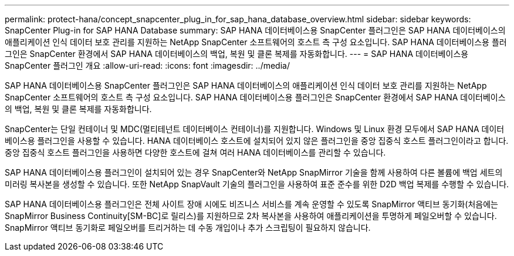 ---
permalink: protect-hana/concept_snapcenter_plug_in_for_sap_hana_database_overview.html 
sidebar: sidebar 
keywords: SnapCenter Plug-in for SAP HANA Database 
summary: SAP HANA 데이터베이스용 SnapCenter 플러그인은 SAP HANA 데이터베이스의 애플리케이션 인식 데이터 보호 관리를 지원하는 NetApp SnapCenter 소프트웨어의 호스트 측 구성 요소입니다. SAP HANA 데이터베이스용 플러그인은 SnapCenter 환경에서 SAP HANA 데이터베이스의 백업, 복원 및 클론 복제를 자동화합니다. 
---
= SAP HANA 데이터베이스용 SnapCenter 플러그인 개요
:allow-uri-read: 
:icons: font
:imagesdir: ../media/


[role="lead"]
SAP HANA 데이터베이스용 SnapCenter 플러그인은 SAP HANA 데이터베이스의 애플리케이션 인식 데이터 보호 관리를 지원하는 NetApp SnapCenter 소프트웨어의 호스트 측 구성 요소입니다. SAP HANA 데이터베이스용 플러그인은 SnapCenter 환경에서 SAP HANA 데이터베이스의 백업, 복원 및 클론 복제를 자동화합니다.

SnapCenter는 단일 컨테이너 및 MDC(멀티테넌트 데이터베이스 컨테이너)를 지원합니다. Windows 및 Linux 환경 모두에서 SAP HANA 데이터베이스용 플러그인을 사용할 수 있습니다. HANA 데이터베이스 호스트에 설치되어 있지 않은 플러그인을 중앙 집중식 호스트 플러그인이라고 합니다. 중앙 집중식 호스트 플러그인을 사용하면 다양한 호스트에 걸쳐 여러 HANA 데이터베이스를 관리할 수 있습니다.

SAP HANA 데이터베이스용 플러그인이 설치되어 있는 경우 SnapCenter와 NetApp SnapMirror 기술을 함께 사용하여 다른 볼륨에 백업 세트의 미러링 복사본을 생성할 수 있습니다. 또한 NetApp SnapVault 기술의 플러그인을 사용하여 표준 준수를 위한 D2D 백업 복제를 수행할 수 있습니다.

SAP HANA 데이터베이스용 플러그인은 전체 사이트 장애 시에도 비즈니스 서비스를 계속 운영할 수 있도록 SnapMirror 액티브 동기화(처음에는 SnapMirror Business Continuity[SM-BC]로 릴리스)를 지원하므로 2차 복사본을 사용하여 애플리케이션을 투명하게 페일오버할 수 있습니다. SnapMirror 액티브 동기화로 페일오버를 트리거하는 데 수동 개입이나 추가 스크립팅이 필요하지 않습니다.

